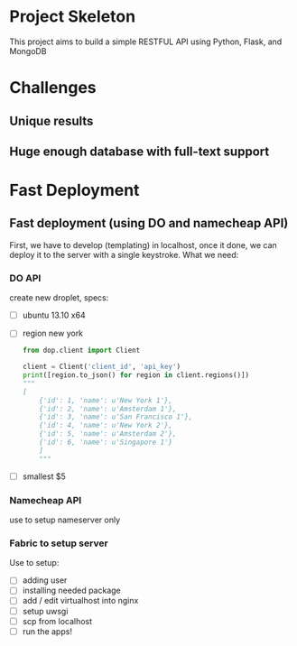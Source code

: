 * Project Skeleton
  This project aims to build a simple RESTFUL API using Python, Flask, and
  MongoDB
* Challenges
** Unique results
** Huge enough database with full-text support
* Fast Deployment
** Fast deployment (using DO and namecheap API)
   First, we have to develop (templating) in localhost, once it done, we can
   deploy it to the server with a single keystroke.
   What we need:
*** DO API
    create new droplet, specs:
    - [ ] ubuntu 13.10 x64
    - [ ] region new york
      #+BEGIN_SRC python
        from dop.client import Client
        
        client = Client('client_id', 'api_key')
        print([region.to_json() for region in client.regions()])
        """
        [
            {'id': 1, 'name': u'New York 1'},
            {'id': 2, 'name': u'Amsterdam 1'},
            {'id': 3, 'name': u'San Francisco 1'},
            {'id': 4, 'name': u'New York 2'},
            {'id': 5, 'name': u'Amsterdam 2'},
            {'id': 6, 'name': u'Singapore 1'}
            ]
            """
    #+END_SRC
    - [ ] smallest $5
*** Namecheap API
    use to setup nameserver only
*** Fabric to setup server
    Use to setup:
    - [ ] adding user
    - [ ] installing needed package
    - [ ] add / edit virtualhost into nginx
    - [ ] setup uwsgi
    - [ ] scp from localhost
    - [ ] run the apps!
